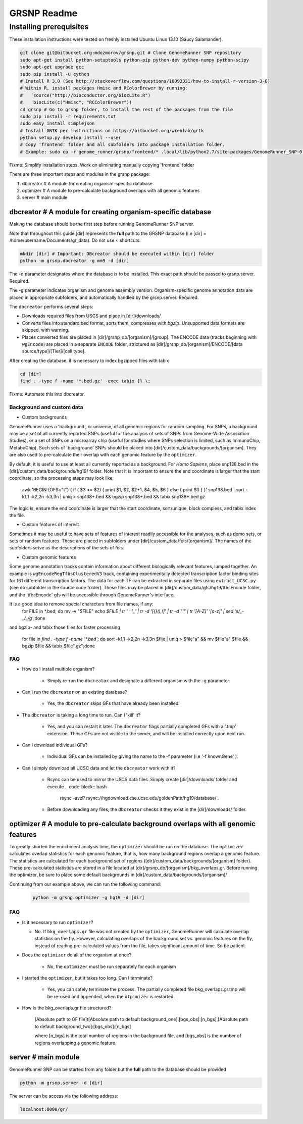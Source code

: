 ============
GRSNP Readme
============

------------------------
Installing prerequisites
------------------------

These installation instructions were tested on freshly installed Ubuntu Linux 13.10 (Saucy Salamander). 



.. code-block:: bash

    git clone git@bitbucket.org:mdozmorov/grsnp.git # Clone GenomeRunner SNP repository 
    sudo apt-get install python-setuptools python-pip python-dev python-numpy python-scipy
    sudo apt-get upgrade gcc
    sudo pip install -U cython   
    # Install R 3.0 (See http://stackoverflow.com/questions/16093331/how-to-install-r-version-3-0)
    # Within R, install packages Hmisc and RColorBrewer by running:
    #    source("http://bioconductor.org/biocLite.R")
    #    biocLite(c("Hmisc", "RCColorBrewer"))
    cd grsnp # Go to grsnp folder, to install the rest of the packages from the file
    sudo pip install -r requirements.txt    
    sudo easy_install simplejson
    # Install GRTK per instructions on https://bitbucket.org/wrenlab/grtk
    python setup.py develop install --user
    # Copy 'frontend' folder and all subfolders into package installation folder.
    # Example: sudo cp -r genome_runner/grsnp/frontend/* .local/lib/python2.7/site-packages/GenomeRunner_SNP-0.1.0-py2.7.egg/grsnp/frontend/

Fixme: Simplify installation steps. Work on eliminating manually copying 'frontend' folder
    
There are three important steps and modules in the grsnp package:

1) dbcreator # A module for creating organism-specific database
2) optimizer # A module to pre-calculate background overlaps with all genomic features
3) server # main module

**dbcreator** # A module for creating organism-specific database
============================================================

Making the database should be the first step before running GenomeRunner SNP server.

Note that throughout this guide [dir] represents the **full** path to the GRSNP database (i.e [dir] = /home/username/Documents/gr_data). Do not use ~ shortcuts.

.. code-block:: bash

    mkdir [dir] # Important: DBcreator should be executed within [dir] folder 
    python -m grsnp.dbcreator -g mm9 -d [dir]

The -d parameter designates where the database is to be installed. This exact path should be passed to grsnp.server. Required.

The -g parameter indicates organism and genome assembly version. Organism-specific genome annotation data are placed in appropriate subfolders, and automatically handled by the grsnp.server. Required.

The ``dbcreator`` performs several steps:

* Downloads required files from USCS and place in [dir]/downloads/
* Converts files into standard bed format, sorts them, compresses with *bgzip*.  Unsupported data formats are skipped, with warning.
* Places converted files are placed in [dir]/grsnp_db/[organism]/[group]. The ENCODE data (tracks beginning with ``wgEncode``) are placed in a separate ``ENCODE`` folder, strictured as [dir]/grsnp_db/[organism]/ENCODE/[data source/type]/[Tier]/[cell type].

After creating the database, it is necessary to index bgzipped files with tabix

.. code-block:: bash

    cd [dir]
    find . -type f -name '*.bed.gz' -exec tabix {} \;

Fixme: Automate this into dbcreator.

Background and custom data
--------------------------
* Custom backgrounds

GenomeRunner uses a 'background', or universe, of all genomic regions for random sampling. For SNPs, a background may be a set of all currently reported SNPs (useful for the analysis of sets of SNPs from Genome-Wide Association Studies), or a set of SNPs on a microarray chip (useful for studies where SNPs selection is limited, such as ImmunoChip, MetaboChip). Such sets of 'background' SNPs should be placed into [dir]/custom_data/backgrounds/[organism]. They are also used to pre-calculate their overlap with each genomic feature by the ``optimizer``.

By default, it is useful to use at least all currently reported as a background. For *Homo Sapiens*, place snp138.bed in the [dir]/custom_data/backgrounds/hg19/ folder. Note that it is important to ensure the end coordinate is larger that the start coordinate, so the processing steps may look like:

   .. code-block:: bash
   awk 'BEGIN {OFS="\t"} { if ( $3 <= $2) { print $1, $2, $2+1, $4, $5, $6 } else { print $0 } }' snp138.bed | sort -k1,1 -k2,2n -k3,3n | uniq > snp138+.bed && bgzip snp138+.bed && tabix snp138+.bed.gz 

The logic is, ensure the end coordinate is larger that the start coordinate, sort/unique, block compless, and tabix index the file. 

* Custom features of interest

Sometimes it may be useful to have sets of features of interest readily accessible for the analyses, such as demo sets, or sets of random features. These are placed in subfolders under [dir]/custom_data/fois/[organism]/. The names of the subfolders setve as the descriptions of the sets of fois.

* Custom genomic features

Some genome annotation tracks contain information about different biologically relevant features, lumped together. An example is ``wgEncodeRegTfbsClusteredV3`` track, containing experimentally detected transcription factor binding sites for 161 different transcription factors. The data for each TF can be extracted in separate files using ``extract_UCSC.py`` (see ``db`` subfolder in the source code folder). These files may be placed in [dir]/custom_data/gfs/hg19/tfbsEncode folder, and the 'tfbsEncode' gfs will be accessible through GenomeRunner's interface.

It is a good idea to remove special characters from file names, if any:
   .. code-block:: bash
   for FILE in *.bed; do mv -v "$FILE" `echo $FILE | tr ' ' '_' | tr -d '[{}(),\!]' | tr -d "\'" | tr '[A-Z]' '[a-z]' | sed 's/_-_/_/g'`;done

and bgzip- and tabix those files for faster processing

   .. code-block:: bash
  for file in `find . -type f -name '*.bed'`; do sort -k1,1 -k2,2n -k3,3n $file | uniq > $file"a" && mv $file"a" $file && bgzip $file && tabix $file".gz";done

FAQ
---

* How do I install multiple organism?
  
   * Simply re-run the ``dbcreator`` and designate a different organism with the -g parameter.

* Can I run the ``dbcreator`` on an existing database?
  
   * Yes, the ``dbcreator`` skips GFs that have already been installed.
   
* The ``dbcreator`` is taking a long time to run.  Can I 'kill' it?
  
   * Yes, and you can restart it later. The ``dbcreator`` flags partially completed GFs with a '.tmp' extension.  These GFs are not visible to the server, and will be installed correctly upon next run.

* Can I download individual GFs?
  
   * Individual GFs can be installed by giving the name to the -f parameter (i.e '-f knownGene' ).

* Can I simply download all UCSC data and let the ``dbcreator`` work with it?
  
   * Rsync can be used to mirror the USCS data files. Simply create [dir]/downloads/ folder and execute .. code-block:: bash
   
       rsync -avzP rsync://hgdownload.cse.ucsc.edu/goldenPath/hg19/database/ .

   * Before downloading any files, the ``dbcreator`` checks it they exist in the [dir]/downloads/ folder.
   
**optimizer** # A module to pre-calculate background overlaps with all genomic features
===================================================================================
   
To greatly shorten the enrichment analysis time, the ``optimizer`` should be run on the database. The ``optimizer`` calculates overlap statistics for each genomic feature, that is, how many background regions overlap a genomic feature. The statistics are calculated for each background set of regions ([dir]/custom_data/backgrounds/[organism] folder). These pre-calculated statistics are stored in a file located at [dir]/grsnp_db/[organism]/bkg_overlaps.gr.
Before running the optimizer, be sure to place some default backgrounds in [dir]/custom_data/backgrounds/[organism]/

Continuing from our example above, we can run the following command:

     .. code-block:: bash
     
          python -m grsnp.optimizer -g hg19 -d [dir]

FAQ
---
* Is it necessary to run ``optimizer``?

  * No. If ``bkg_overlaps.gr`` file was not created by the ``optimizer``, GenomeRunner will calculate overlap statistics on the fly. However, calculating overlaps of the background set vs. genomic features on the fly, instead of reading pre-calculated values from the file, takes significant amount of time. So be patient.

* Does the ``optimizer`` do all of the organism at once?
  
   * No, the ``optimizer`` must be run separately for each organism
     
* I started the ``optimizer``, but it takes too long.  Can I terminate?
 
   * Yes, you can safely terminate the process.  The partially completed file bkg_overlaps.gr.tmp will be re-used and appended, when the ``otpimizer`` is restarted.
    
* How is the bkg_overlaps.gr file structured?
  
   [Absolute path to GF file]\t[Absolute path to default background_one]:[bgs_obs]:[n_bgs],[Absolute path to default background_two]:[bgs_obs]:[n_bgs]

   where [n_bgs] is the total number of regions in the background file, and [bgs_obs] is the number of regions overlapping a genomic feature.


**server** # main module
=========================

GenomeRunner SNP can be started from any folder,but the **full** path to the database should be provided

.. code-block:: bash
    
    python -m grsnp.server -d [dir]

The server can be access via the following address: 

.. code-block::

    localhost:8000/gr/
